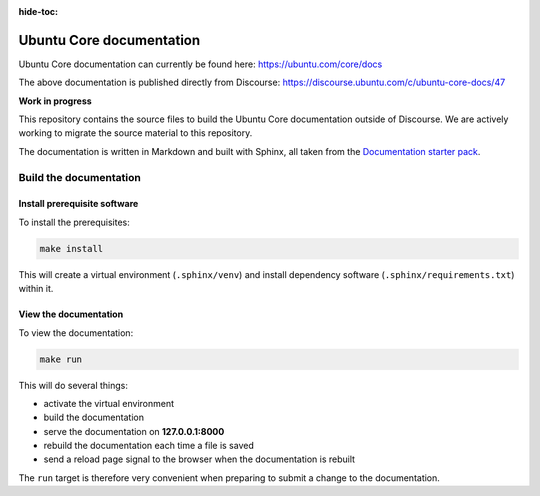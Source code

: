 :hide-toc:

Ubuntu Core documentation
=========================

Ubuntu Core documentation can currently be found here:
https://ubuntu.com/core/docs

The above documentation is published directly from Discourse:
https://discourse.ubuntu.com/c/ubuntu-core-docs/47

**Work in progress**

This repository contains the source files to build the Ubuntu Core documentation outside of Discourse. We are actively working to migrate the source material to this repository. 

The documentation is written in Markdown and built with Sphinx, all taken from the `Documentation starter pack`_.

Build the documentation
-----------------------

Install prerequisite software
~~~~~~~~~~~~~~~~~~~~~~~~~~~~~

To install the prerequisites:

.. code-block:: none

   make install

This will create a virtual environment (``.sphinx/venv``) and install
dependency software (``.sphinx/requirements.txt``) within it.

View the documentation
~~~~~~~~~~~~~~~~~~~~~~

To view the documentation:

.. code-block:: none

   make run

This will do several things:

* activate the virtual environment
* build the documentation
* serve the documentation on **127.0.0.1:8000**
* rebuild the documentation each time a file is saved
* send a reload page signal to the browser when the documentation is rebuilt

The ``run`` target is therefore very convenient when preparing to submit a
change to the documentation.

.. LINKS
.. _`Documentation starter pack`: https://github.com/canonical/sphinx-docs-starter-pack/tree/main

